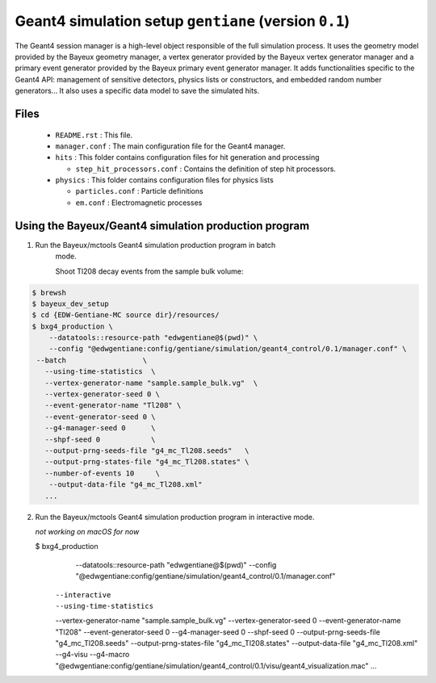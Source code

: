 Geant4 simulation setup ``gentiane`` (version ``0.1``)
==============================================================================

The Geant4 session manager is a high-level object responsible of the
full simulation process. It uses the geometry model provided by the
Bayeux geometry manager, a vertex generator provided by the
Bayeux vertex generator manager and a primary event generator provided
by the Bayeux primary event generator manager.
It adds functionalities specific to the Geant4 API: management of
sensitive detectors, physics lists or constructors, and embedded
random number generators...
It also uses a specific data model to save the simulated hits.

Files
-----

 * ``README.rst`` : This file.
 * ``manager.conf`` : The main configuration file for the Geant4 manager.
 * ``hits`` : This folder contains configuration files for hit generation and processing

   * ``step_hit_processors.conf`` : Contains the definition of step hit processors.

 * ``physics`` : This folder contains configuration files for physics lists

   * ``particles.conf`` : Particle definitions
   * ``em.conf`` : Electromagnetic processes

Using the Bayeux/Geant4 simulation production program
---------------------------------------------

1. Run the Bayeux/mctools Geant4 simulation production program in batch
    mode.

    Shoot Tl208 decay events from the sample bulk volume:

.. code:: sh

   $ brewsh
   $ bayeux_dev_setup
   $ cd {EDW-Gentiane-MC source dir}/resources/
   $ bxg4_production \
       --datatools::resource-path "edwgentiane@$(pwd)" \
       --config "@edwgentiane:config/gentiane/simulation/geant4_control/0.1/manager.conf" \
    --batch                  \
      --using-time-statistics  \
      --vertex-generator-name "sample.sample_bulk.vg"  \
      --vertex-generator-seed 0 \
      --event-generator-name "Tl208" \
      --event-generator-seed 0 \
      --g4-manager-seed 0      \
      --shpf-seed 0            \
      --output-prng-seeds-file "g4_mc_Tl208.seeds"   \
      --output-prng-states-file "g4_mc_Tl208.states" \
      --number-of-events 10     \
       --output-data-file "g4_mc_Tl208.xml"
      ...
..


2. Run the Bayeux/mctools Geant4 simulation production program in interactive
   mode.

   *not working on macOS for now*

   $ bxg4_production \
       --datatools::resource-path "edwgentiane@$(pwd)" \
       --config "@edwgentiane:config/gentiane/simulation/geant4_control/0.1/manager.conf" \
      --interactive   \
      --using-time-statistics  \
      --vertex-generator-name "sample.sample_bulk.vg"  \
      --vertex-generator-seed 0 \
      --event-generator-name "Tl208" \
      --event-generator-seed 0 \
      --g4-manager-seed 0      \
      --shpf-seed 0            \
      --output-prng-seeds-file "g4_mc_Tl208.seeds"   \
      --output-prng-states-file "g4_mc_Tl208.states" \
      --output-data-file "g4_mc_Tl208.xml" \
      --g4-visu \
      --g4-macro "@edwgentiane:config/gentiane/simulation/geant4_control/0.1/visu/geant4_visualization.mac"
      ...
..


.. end
